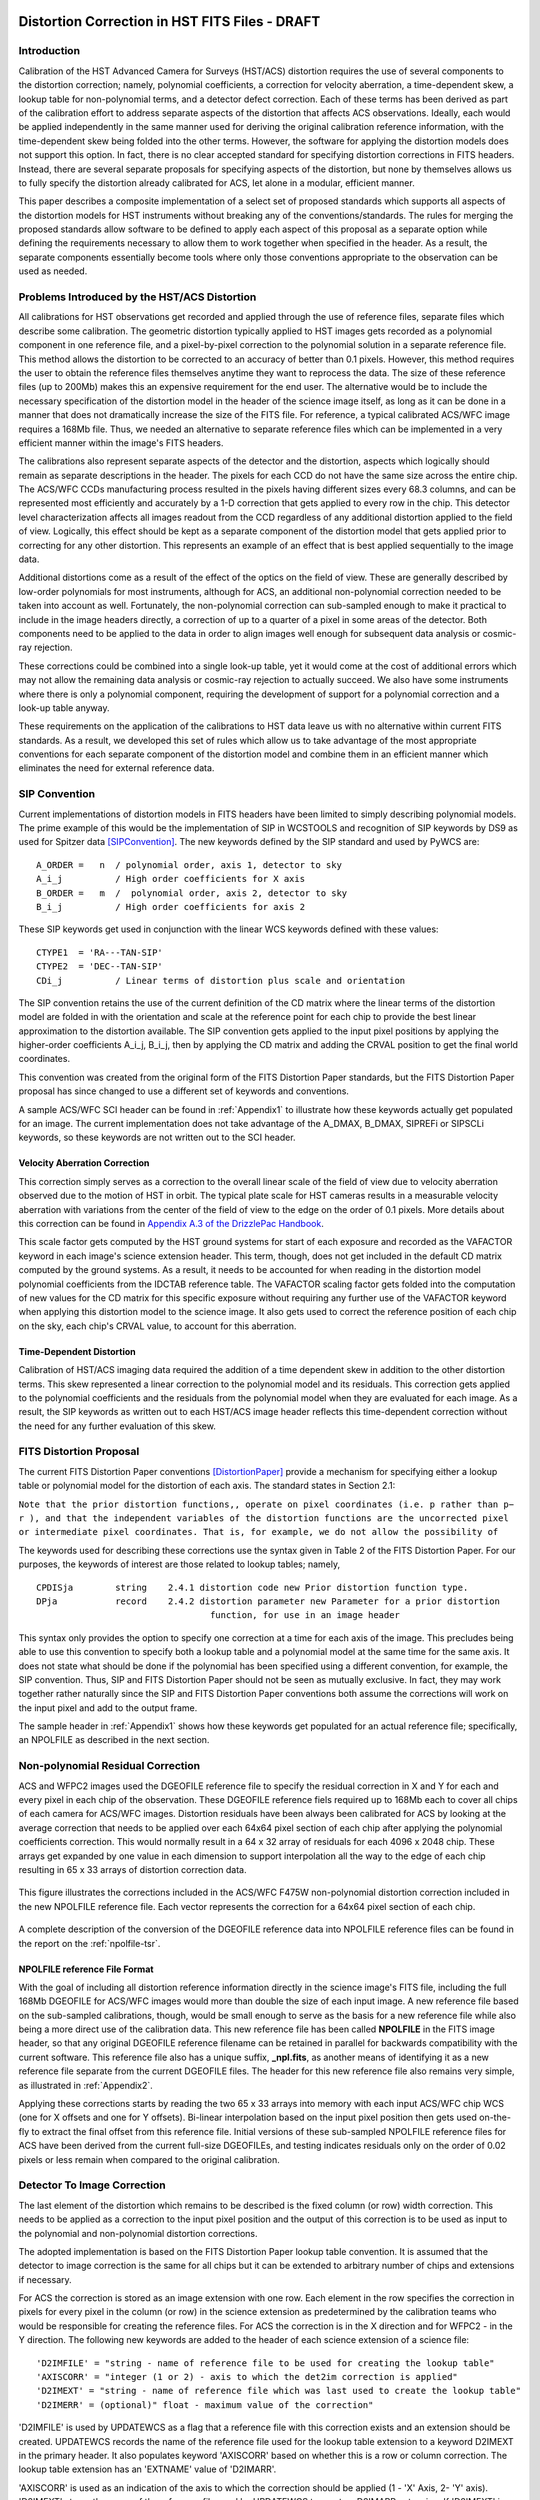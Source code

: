 ===============================================
Distortion Correction in HST FITS Files - DRAFT
===============================================

.. abstract::
   :author: Warren Hack, Nadezhda Dencheva, Andy Fruchter, Perry Greenfield
   :date: 18 Sept 2012
   
   A convention for storing distortion information in HST images was developed 
   and implemented in two software packages - PyWCS and STWCS. These changes 
   allow the development of a WCS based version of Multidrizzle, released
   now as AstroDrizzle, and image alignment software, released as tweakreg. 
   The distribution of WCS solutions is discussed.
 
   
Introduction
============

Calibration of the HST Advanced Camera for Surveys (HST/ACS) distortion requires the use 
of several components to the distortion correction; namely, polynomial coefficients, a correction 
for velocity aberration, a time-dependent skew, a lookup table for non-polynomial terms, and a detector defect 
correction. Each of these terms has been derived as part of the calibration effort to address 
separate aspects of the distortion that affects ACS observations. Ideally, each would be applied
independently in the same manner used for deriving the original calibration reference information, 
with the time-dependent skew being folded into the other terms. However, the software for 
applying the distortion models does not support this option. In fact, there is no clear 
accepted standard for specifying distortion corrections in FITS headers. Instead, there are 
several separate proposals for specifying aspects of the distortion, but none by themselves 
allows us to fully specify the distortion already calibrated for ACS, let alone in a modular, 
efficient manner.

This paper describes a composite implementation of a select set of proposed standards which 
supports all aspects of the distortion models for HST instruments without breaking any of the 
conventions/standards. The rules for merging the proposed standards allow software to be defined 
to apply each aspect of this proposal as a separate option while defining the requirements 
necessary to allow them to work together when specified in the header. As a result, the separate 
components essentially become tools where only those conventions appropriate to the observation 
can be used as needed. 

Problems Introduced by the HST/ACS Distortion 
=============================================

All calibrations for HST observations get recorded and applied through the use of 
reference files, separate files which describe some calibration. The geometric 
distortion typically applied to HST images gets recorded as a polynomial component 
in one reference file, and a pixel-by-pixel correction to the polynomial solution 
in a separate reference file. This method allows the distortion to be corrected to 
an accuracy of better than 0.1 pixels. However, this method requires the user to 
obtain the reference files themselves anytime they want to reprocess the data. The 
size of these reference files (up to 200Mb) makes this an expensive requirement for 
the end user. The alternative would be to include the necessary specification of the 
distortion model in the header of the science image itself, as long as it can be done in a 
manner that does not dramatically increase the size of the FITS file. For reference, 
a typical calibrated ACS/WFC image requires a 168Mb file. Thus, we needed an alternative 
to separate reference files which can be implemented in a very efficient manner within 
the image's FITS headers.

The calibrations also represent separate aspects of the detector and the distortion, 
aspects which logically should remain as separate descriptions in the header. The pixels 
for each CCD do not have the same size across the entire chip. The ACS/WFC CCDs manufacturing 
process resulted in the pixels having different sizes every 68.3 columns, and can be represented 
most efficiently and accurately by a 1-D correction that gets applied to every row in the chip. 
This detector level characterization affects all images readout from the CCD regardless of any 
additional distortion applied to the field of view. Logically, this effect should be kept as a 
separate component of the distortion model that gets applied prior to correcting for any other 
distortion. This represents an example of an effect that is best applied sequentially to the image data.

Additional distortions come as a result of the effect of the optics on the field of view. 
These are generally described by low-order polynomials for most instruments, although for 
ACS, an additional non-polynomial correction needed to be taken into account as well. 
Fortunately, the non-polynomial correction can sub-sampled enough to make it practical 
to include in the image headers directly, a correction of up to a quarter of a pixel in some 
areas of the detector. Both components need to be applied to the data in order to align images 
well enough for subsequent data analysis or cosmic-ray rejection.

These corrections could be combined into a single look-up table, yet it would come at the 
cost of additional errors which may not allow the remaining data analysis or cosmic-ray 
rejection to actually succeed. We also have some instruments where there is only a polynomial 
component, requiring the development of support for a polynomial correction and a look-up 
table anyway.

These requirements on the application of the calibrations to HST data leave us with no 
alternative within current FITS standards. As a result, we developed this set of rules 
which allow us to take advantage of the most appropriate conventions for each separate 
component of the distortion model and combine them in an efficient manner which eliminates 
the need for external reference data.

SIP Convention
==============

Current implementations of distortion models in FITS headers have been limited to simply 
describing polynomial models. The prime example of this would be the implementation of SIP 
in WCSTOOLS and recognition of SIP keywords by DS9 as used for Spitzer data [SIPConvention]_. 
The new keywords defined by the SIP standard and used by PyWCS are::

 A_ORDER =   n  / polynomial order, axis 1, detector to sky
 A_i_j          / High order coefficients for X axis
 B_ORDER =   m  /  polynomial order, axis 2, detector to sky
 B_i_j          / High order coefficients for axis 2

These SIP keywords get used in conjunction with the linear WCS keywords defined
with these values::

 CTYPE1  = 'RA---TAN-SIP'
 CTYPE2  = 'DEC--TAN-SIP'
 CDi_j          / Linear terms of distortion plus scale and orientation

The SIP convention retains the use of the current definition of the CD matrix where the 
linear terms of the distortion model are folded in with the orientation and scale at the 
reference point for each chip to provide the best linear approximation to the distortion 
available. The SIP convention gets applied to the input pixel positions by applying the 
higher-order coefficients A_i_j, B_i_j, then by applying the CD matrix and adding the CRVAL 
position to get the final world coordinates.

This convention was created from the original form of the FITS Distortion Paper standards, but the 
FITS Distortion Paper proposal has since changed to use a different set of keywords and conventions. 

A sample ACS/WFC SCI header can be found in :ref:`Appendix1` to illustrate how these 
keywords actually get populated for an image.  The current implementation does not 
take advantage of the A_DMAX, B_DMAX, SIPREFi or SIPSCLi keywords, so these keywords
are not written out to the SCI header.

Velocity Aberration Correction
------------------------------

This correction simply serves as a correction to the overall linear scale of the field of view
due to velocity aberration observed due to the motion of HST in orbit.  The typical plate scale
for HST cameras results in a measurable velocity aberration with variations from the center of
the field of view to the edge on the order of 0.1 pixels. More details about this correction can
be found in `Appendix A.3 of the DrizzlePac Handbook
<http://documents.stsci.edu/hst/HST_overview/documents/DrizzlePac/DrizzlePac.cover.html>`_.

This scale factor gets computed by
the HST ground systems for start of each exposure and recorded as the VAFACTOR keyword in each
image's science extension header. This term, though, does not get included in the default 
CD matrix computed by the ground systems. As a result, it needs to be accounted for when reading in the 
distortion model polynomial coefficients from the IDCTAB reference table. The VAFACTOR scaling factor
gets folded into the computation of new values for the CD matrix for this specific exposure 
without requiring any further use of the VAFACTOR keyword when applying this distortion 
model to the science image. It also gets used to correct the reference position of each chip
on the sky, each chip's CRVAL value, to account for this aberration. 


Time-Dependent Distortion
-------------------------

Calibration of HST/ACS imaging data required the addition of a time dependent skew in addition
to the other distortion terms.  This skew represented a linear correction to the polynomial model
and its residuals.  This correction gets applied to the polynomial coefficients and
the residuals from the polynomial model when they are evaluated for each image.  As a result, the 
SIP keywords as written out to each HST/ACS image header
reflects this time-dependent correction without the need for any further evaluation of this skew.


FITS Distortion Proposal
=========================

The current FITS Distortion Paper conventions [DistortionPaper]_ provide a mechanism for specifying either a lookup table 
or polynomial model for the distortion of each axis. The standard states in Section 2.1: 

``Note that the prior distortion functions,, operate on pixel coordinates (i.e. p  
rather than p− r ), and that the independent variables of the distortion functions 
are the uncorrected pixel or intermediate pixel coordinates. That is, for example, 
we do not allow the possibility of``

.. math::
   :label: Equation 1

   q'_{3} = q_{3} + \delta_{q_{3}}(q'_{1},q'_{2})

The keywords used for describing these corrections use the syntax given in Table 2 of the FITS Distortion Paper. 
For our purposes, the keywords of interest are those related to lookup tables; namely, 

::

 CPDISja        string    2.4.1 distortion code new Prior distortion function type.
 DPja           record    2.4.2 distortion parameter new Parameter for a prior distortion 
                                  function, for use in an image header
                          
This syntax only provides the option to specify one correction at a time for each 
axis of the image. This precludes being able to use this convention to specify both 
a lookup table and a polynomial model at the same time for the same axis. It does not 
state what should be done if the polynomial has been specified using a different 
convention, for example, the SIP convention. Thus, SIP and FITS Distortion Paper should not be 
seen as mutually exclusive. In fact, they may work together rather naturally since the 
SIP and FITS Distortion Paper conventions both assume the corrections will work on the input pixel 
and add to the output frame. 

The sample header in :ref:`Appendix1` shows how these keywords get populated for
an actual reference file; specifically, an NPOLFILE as described in the next section.


Non-polynomial Residual Correction
==================================

ACS and WFPC2 images used the DGEOFILE reference file to specify the residual
correction in X and Y for each and every pixel in each chip of the observation. These
DGEOFILE reference fiels required up to 168Mb each to cover all chips of each camera 
for ACS/WFC images.  
Distortion residuals have been always been calibrated for ACS by looking at the average 
correction that needs to be applied over each 64x64 pixel section of each chip after applying 
the polynomial coefficients correction. This would normally result in a 64 x 32 array of 
residuals for each 4096 x 2048 chip. These arrays get expanded by one value in each 
dimension to support interpolation all the way to the edge of each chip resulting in 65 x 33 arrays of 
distortion correction data. 

.. _figure1:

.. figure:: /images/npol_vector_text.png
   :width: 95 %
   :alt: ACS/WFC F475W NPOLFILE corrections
   :align: center
   
   This figure illustrates the corrections included in the ACS/WFC F475W non-polynomial
   distortion correction included in the new NPOLFILE reference file. Each vector represents
   the correction for a 64x64 pixel section of each chip.

A complete description of the conversion of the DGEOFILE reference data into NPOLFILE reference
files can be found in the report on the :ref:`npolfile-tsr`.


NPOLFILE reference File Format
------------------------------

With the goal of including all distortion reference information directly in the 
science image's FITS file, including the full 168Mb DGEOFILE for ACS/WFC images 
would more than double the size of each input image. A new reference
file based on the sub-sampled calibrations, though, would be small enough to serve as the
basis for a new reference file while also being a more direct use of the calibration
data. This new reference file has been called **NPOLFILE** in the FITS image header, 
so that any original DGEOFILE reference filename can be retained in parallel for 
backwards compatibility with the current software. This reference file also 
has a unique suffix, **_npl.fits**, as another means of identifying it as a new 
reference file separate from the current DGEOFILE files. The header for this new 
reference file also remains very simple, as illustrated in :ref:`Appendix2`.

Applying these corrections starts by reading the two 65 x 33 
arrays into memory with each input ACS/WFC chip WCS (one for 
X offsets and one for Y offsets). Bi-linear interpolation based on the input pixel 
position then gets used on-the-fly to extract the final offset from this reference 
file. Initial versions of these sub-sampled NPOLFILE reference files for ACS have 
been derived from the current full-size DGEOFILEs, and testing indicates residuals 
only on the order of 0.02 pixels or less remain when compared to the original calibration. 

Detector To Image Correction
============================

The last element of the distortion which remains to be described is the fixed column 
(or row) width correction. This needs to be applied as a correction to the input pixel 
position and the output of this correction is to be used as input to the polynomial and 
non-polynomial distortion corrections.

The adopted implementation is based on the FITS Distortion Paper lookup table convention. It is assumed 
that the detector to image correction is the same for all chips but it can be extended 
to arbitrary number of chips and extensions if necessary.

For ACS the correction is stored as an image extension with one row. Each element in 
the row specifies the correction in pixels for every pixel in the column (or row) in 
the science extension as predetermined by the calibration teams who would be responsible 
for creating the reference files. For ACS the correction is in the X direction and for 
WFPC2 - in the Y direction. The following new keywords are added to the header of each 
science extension of a science file: 

::

 'D2IMFILE' = "string - name of reference file to be used for creating the lookup table"
 'AXISCORR' = "integer (1 or 2) - axis to which the det2im correction is applied"
 'D2IMEXT' = "string - name of reference file which was last used to create the lookup table"
 'D2IMERR' = (optional)" float - maximum value of the correction"

'D2IMFILE' is used by UPDATEWCS as a flag that a reference file with this correction exists 
and an extension should be created. UPDATEWCS records the name of the reference file used 
for the lookup table extension to a keyword D2IMEXT in the primary header. It also populates 
keyword 'AXISCORR' based on whether this is a row or column correction. The lookup table 
extension has an 'EXTNAME' value of 'D2IMARR'.

'AXISCORR' is used as an indication of the axis to which the correction should be applied 
(1 - 'X' Axis, 2- 'Y' axis). 'D2IMEXT' stores the name of the reference file used by 
UPDATEWCS to create a D2IMARR extension. If 'D2IMEXT' is present in the 'SCI' extension 
header and is different from the current value of D2IMFILe in the primary header, the 
correction array in D2IMARR is updated. The optional keyword 'D2IMERR' allows a user to 
ignore this correction without modifying other header keywords by passing a parameter to 
the software. The HSTWCS class accepts a parameter 'minerr' which specifies the minimum 
value a distortion correction must have in order to be applied. If 'minerr' is larger than 
'D2IMERR' the correction is not applied. 

Detector To Image Reference File
--------------------------------

An entirely new reference file, the D2IMFILE reference table, serves as the source of this 1-D correction 
for each affected instrument. This reference file only contains a single array of offsets 
corresponding to the 1-D correction to be applied. Header keywords in the reference file 
specify which axis needs this correction. As a result, this new reference file remains 
small enough to easily be added to an input image without significant change in size. An 
initial **D2IMFILE** for ACS has been generated for testing with a sample header provided in 
:ref:`Appendix3`. 

.. _figure2:

.. figure:: /images/d2im_bar.png
   :width: 95 %
   :alt: ACS/WFC F475W D2IMFILE corrections
   :align: center
   
   This figure illustrates the corrections included in the first 246 columns of 
   the ACS/WFC F475W D2IMFILE.

The WCS for this correction describes the extension as a 1-D image, even though it gets 
applied to a 2-D image. This keeps it clear that the same correction gets applied to 
all rows(columns) without interpolation. The header specifies which axis this correction 
applies to through the use of the AXISCORR keyword. The WCS keywords in the header of the 
D2IMARR extension specifies the transformation between pixel coordinates and lookup table 
position as if the lookup table were an image itself with 1-based positions (starting pixel 
is at a position of (1,1)). The value at that lookup table position then gets used to correct 
the original input pixel position.

Merging Of The Conventions
==========================

The full implementation of all these elements ends up merging the SIP, DET2IM and FITS Distortion Paper 
conventions to create a new version of the figure from the FITS Distortion Paper which illustrates the conversion
of detector coordinates to world coordinates. This implementation works in the following way: 

 #. Apply detector to image correction (DET2IM) to input pixel values
 #. Apply SIP coefficients to DET2IM-corrected pixel values
 #. Apply lookup table correction to DET2IM-corrected pixel values
 #. Add the results of the SIP and lookup table corrections
 #. Apply the WCS transformation in the CD matrix to the summed results to get the intermediate world coordinates
 #. Add the CRVAL keyword values to the transformed positions to get the final world coordinates 
   
The computations to perform these steps can be described approximately using: 

.. math:: (x',y') &= DET2IM(x,y)
   :label: Equation 2

.. math:: \binom{u'}{v'} &= \binom{x' - CRPIX1}{y' - CRPIX2}
   :label: Equation 3

.. _equation4:

.. math:: 
   :label: Equation 4
   
      \left( \begin{array}{ll}
         \alpha \\
         \delta \\
         \end{array} \right) &=
      \left( \begin{array}{ll}
      CRVAL1 \\
      CRVAL2\\
      \end{array} \right) + 
      \left( \begin{array}{cc}
      CD11 & CD12 \\ 
      CD21 & CD22\\
      \end{array} \right) 
      \left( \begin{array}{ll}
      u' + f(u',v') + LT_x(x',y') \\ 
      v' + g(u',v') + LT_y(x',y') \\ 
      \end{array} \right)
    
where f(u',v') and g(u',v') represent the polynomial distortion correction specified as

.. math:: 
   :label: Equation 5

    f(u',v') = \sum_{p+q=2}^{AORDER} A_{pq} {u'}^{p} {v'}^{q} 
    \\
    g(u',v')  = \sum_{p+q=2}^{BORDER} B_{pq} {u'}^{p} {v'}^{q}


where

* x', y' are the initial coordinates x,y with the 68th column correction applied 
  through the DET2IM convention
* u',v' are the DET2IM-corrected coordinates relative to CRPIX1,CRPIX2
* :math:`LT_{x}, LT_{y}` is the residual distortion in the lookup tables 
  written to the header using the FITS Distortion Paper lookup table convention
* A, B are the SIP coefficients specified using the SIP convention

These equations do not take into account the deprojection from the tangent plane to 
sky coordinates. The complete Detector To Sky Coordinate Transformation is based on 
the CTYPE keyword. 

.. _figure3:

.. figure:: /images/pipeline.png

   Coordinate Transformation Pipeline

Updating the FITS File
======================
Updating each science image with the distortion model using this merged
convention requires integrating these new reference files directly into the FITS file. 
This update gets performed using the following steps:

* determining what reference files should be applied to the science image
* read in distortion coefficients from IDCTAB reference file 
* [for ACS data only] compute time-dependent (TDD) skew terms from model described in IDCTAB file
* read in velocity aberration correction factor (VAFACTOR) keyword
* apply velocity aberration, and the TDD terms for ACS data as well, to the distortion coefficients

  * write time-corrected distortion coefficients as the SIP keywords

* [if d2imfile is to be applied] read in D2IMFILE reference table

  * update D2IMEXT with name of reference table and AXISCORR keyword with axis to be corrected
  * append D2IMFILE array as a new D2IMARR extension 

* [if NPOLFILE is to be applied] divide the NPOLFILE arrays by the linear distortion coefficients

  * write out normalized NPOLFILE arrays as new WCSDVARR extensions
  * update each SCI extension in the science image with the record-value keywords to point to the 2 WCSDVARR extensions (one for X corrections, one for Y corrections) associated with the SCI extension's chip

The STWCS task **updatewcs** applies these steps to update a science image's FITS file to 
incorporate the distortion model components using this convention. It not only modifies
the input reference file data to apply to each image to account for time-dependent and
velocity-aberration corrections as needed, but also creates the new extensions which get
appended to the science image's FITS file. 

Creating the D2IMARR extension
------------------------------
Converting the D2IMFILE reference table into a new D2IMARR FITS image extension involves only a few simple revisions 
to the header from D2IMFILE.  The header of the D2IMARR consists of the following keywords required in order to 
properly interpret and apply the data in the extension to the science array:

* AXISCORR : Direction in which the det2im correction is applied
* EXTNAME  : Set to 'D2IMARR'
* EXTVER   : Set to 1
* NAXIS    : Number of axes
* :math:`NAXIS_i` : Size of each axis
* :math:`CRPIX_i` : Reference point for each axis, set at axis center
* :math:`CRVAL_i` : computed from input science image array center on chip 
* :math:`CDELT_i` : Binning of axis, computed as :math:`1/BINAXIS_i` keyword from science image

These keywords supplement the standard FITS required keywords for an image extension, including such keywords as PCOUNT, GCOUNT, BITPIX, and XTENSION.
  
The corrections specified in this extension refer to pixel positions on the detector.  Since science images can be taken both as subarrays and in binned modes for some instruments, the subarray offset and binning factor get used to  compute the translation from science image pixel position into unbinned full-detector pixel positions.  This conversion factor of :math:`(NAXIS_i/2 + LTV_i)*BINAXIS_i` gets recorded as the :math:`CRVAL_i` keyword value and gets used to correctly apply this correction to the science image.

In addition to the pixel position transformations encoded as the D2IMARRY WCS, keywords reporting how the D2IM correction was created get copied into the new D2IMARR image extension header from the primary header of the D2IMFILE.  This maintains as much provenance as possible for this correction. 

A full listing of the D2IMARR extension for a sample ACS image can be found in :ref:`d2imarr-header` in :ref:`Appendix1`. 


Creating the WCSDVARR Extension
-------------------------------
The NPOLFILE reference file contains at least 2 image extensions, one for the X correction and one for the Y correction for each chip. All these extensions get converted into their own WCSDVARR extension based on the FITS Distortion Paper convention when the NPOLFILE gets incorporated into the science image as another component of the distortion model. Both the array data for each NPOLFILE extension and the corresponding header needs to be modified before it can be written into the science image FITS file as a new WCSDVARR image extension. 

The data from the NPOLFILE arrays represent the residuals after accounting for the distortion model, yet this correction gets applied as part of the distortion correction described in :ref:`Equation 4 <equation4>`.  The linear terms of the distortion model need to be removed from the data in each NPOLFILE array in order to avoid applying the linear terms twice when applying the correction to the science data. This gets performed by reading in the linear distortion coefficients directly from the OCX and OCY keywords written out along with the SIP keywords, the multiplying them into the NPOLFILE data values using matrix dot operator to get the final, image specific NPOL correction to be written out as the WCSDVARR extension.

The header of this new WCSDVARR extension provides the translation from science image pixels to NPOLFILE array pixel positions as well as reporting on the provenance of the calibrations as recorded in the original NPOLFILE.  The following keywords get computed based on the values directly from the NPOLFILE header:

* :math:`NAXIS_i`  : Length of each axis
* :math:`CDELT_i`  : Step size in detector pixels along each axis for the NPOL array
* :math:`CRPIX_i`  : Reference pixel position of NPOL array
* :math:`CRVAL_i`  : Reference pixel position of NPOL array relative to science array
* EXTNAME          : always set to WCSDVARR
* EXTVER           : identifier reported in the DP.EXTVER record-value keywords in the science array header

These keywords supplement the standard FITS required keywords for an image extension, including such keywords as PCOUNT, GCOUNT, BITPIX, and XTENSION.  In addition, all keywords from the NPOLFILE primary header after and including 'FILENAME' get copied into the header of each WCSDARR extension to preserve the provenance of the calibration.  

A full listing of the WCSDVARR extension for a sample ACS image can be found in :ref:`wcsdvarr-header` in :ref:`Appendix1`. 

Summary
=======
This paper describes a merging of previously proposed FITS WCS conventions to fully support the multi-component distortion models derived from calibrations for HST detectors.  The application of this merged convention allows each science image to contain the full distortion model applicable to that specific image in an efficient and FITS compatible manner.  The use of this calibration in the DrizzlePac package has been demonstrated to correct science data to much better than 0.1 pixels across each image's field of view, with a typical RMS for aligning two ACS images on the order of 0.03 pixels in a suitably dense field of sources. This convention, despite making a few basic assumptions, retains each separate FITS convention's full functionality so that any software which understood, for example, the SIP standard will still work as before with the SIP keywords written out by the convention.  All HST ACS and WFC3 images retrieved from the archive have been updated using this convention so that users will no longer need to retrieve the distortion calibration data separately. Anyone using HST images will now be able to use the STWCS and/or DrizzlePac package to perform coordinate transformations or image alignment based on this convention, while still being able to use external tools like DS9 to take advantage of the SIP conventions as well. This solution now provides the best possible solution for supporting these highly accurate, yet complex multi-component distortion models in the most efficient manner available to data written out in the FITS format. 

References
==========
.. [DistortionPaper] Calabretta M. R., Valdes F. G., Greisen E. W., and Allen S. L., 2004, 
    "Representations of distortions in FITS world coordinate systems",[cited 2012 Sept 18], 
    Available from: http://www.atnf.csiro.au/people/mcalabre/WCS/dcs_20040422.pdf

.. [SIPConvention] Shupe D.L., Hook R.N., 2008, "The SIP Convention for Representing Distortion in FITS Image
    Headers", [cited 2012 Sept 18], Available from: http://fits.gsfc.nasa.gov/registry/sip.html


.. _Appendix1:

==================================
Appendix 1 - Sample ACS/WFC Image 
==================================

The WCS of a single chip from an ACS/WFC exposure illustrates how the SIP keywords are
populated based on the coefficients from the external IDCTAB reference file.  In addition,
this header includes the keywords referring to additional distortion corrections
related to non-polynomial corrections from the NPOLFILE and to column-width corrections from
the D2IMFILE.  This sample illustrates how all three corrections can be specified at the
same time in a FITS header using our rules for combining the SIP WCS convention and
FITS Distortion Paper proposed syntax, while also using FITS WCS Paper I alternate WCS 
standards to maintain a record of the WCS information prior to being updated/recomputed to
use the new reference information. The old WCS gets stored using WCS key 'O' and 'WCSNAMEO' = 'OPUS'
to indicate it was originally computed by OPUS, the HST pipeline system. 

FITS File extensions
==================================

The FITS file for this ACS/WFC image now contains extra extensions for the NPOLFILE and D2IMFILE
corrections.

::

 Filename: jbf401p8q_flc.fits
 No.    Name         Type      Cards   Dimensions   Format
 0    PRIMARY     PrimaryHDU     261   ()           int16   
 1    SCI         ImageHDU       184   (4096, 2048)   float32   
 2    ERR         ImageHDU        55   (4096, 2048)   float32   
 3    DQ          ImageHDU        47   (4096, 2048)   int16   
 4    SCI         ImageHDU       183   (4096, 2048)   float32   
 5    ERR         ImageHDU        55   (4096, 2048)   float32   
 6    DQ          ImageHDU        47   (4096, 2048)   int16   
 7    D2IMARR     ImageHDU        12   (4096,)      float32   
 8    WCSDVARR    ImageHDU        37   (65, 33)     float32   
 9    WCSDVARR    ImageHDU        37   (65, 33)     float32   
 10   WCSDVARR    ImageHDU        37   (65, 33)     float32   
 11   WCSDVARR    ImageHDU        37   (65, 33)     float32   
 12   WCSCORR     BinTableHDU     59   14R x 24C    [40A, I, 1A, 24A, 24A, 24A, 24A, D, D, D, D, D, D, D, D, 
                                                     24A, 24A, D, D, D, D, J, 40A, 128A] 

The last extension, named WCSCORR, contains a binary table providing a summary of all the WCS 
solutions that have been applied to this file and does not act as an active part of the WCS 
or its interpretation.

Primary Header
==================================

The PRIMARY header of HST data contains keywords specifying information general to 
the entire file, such as what calibration steps were applied and what reference files
should be used.  No active WCS keywords (keywords interpreted for coordinate transformations)
are present in the PRIMARY header, but keywords specifying the applicable distortion 
reference files can be found in the PRIMARY header. Some keywords describing the 
distortion model and when the WCS was updated with the distortion information from the
reference files can also be found in the PRIMARY header. These distortion and WCS
related keywords from the PRIMARY header are::


              / CALIBRATION REFERENCE FILES                                     
                                                                                
 IDCTAB  = 'jref$v8q1444sj_idc.fits' / image distortion correction table         
 DGEOFILE= 'jref$qbu16420j_dxy.fits' / Distortion correction image               
 D2IMFILE= 'jref$v971826mj_d2i.fits' / Column Correction Reference File          
 NPOLFILE= 'jref$v971826aj_npl.fits' / Non-polynomial Offsets Reference File     

 UPWCSVER= '1.0.0   '           / Version of STWCS used to updated the WCS       
 PYWCSVER= '1.11-4.10'          / Version of PYWCS used to updated the WCS       
 DISTNAME= 'jbf401p8q_v8q1444sj-v971826aj-v971826mj'                             
 SIPNAME = 'jbf401p8q_v8q1444sj'                                                 

The remainder of the PRIMARY header specifies the general characteristics of the image.


SCI Header Keywords
==================================

The following keywords only represent the WCS keywords from a sample ACS/WFC SCI header with 4-th order
polynomial distortion correction from the IDCTAB reference file, along with NPOLFILE and 
D2IMFILE corrections from the specific reference files used as examples in :ref:`Appendix2`
:ref:`Appendix3`.

::

 XTENSION= 'IMAGE   '           / IMAGE extension                                
 BITPIX  =                  -32                                                  
 NAXIS   =                    2                                                  
 NAXIS1  =                 4096                                                  
 NAXIS2  =                 2048                                                  
 PCOUNT  =                    0 / required keyword; must = 0                     
 GCOUNT  =                    1 / required keyword; must = 1                     
 ORIGIN  = 'HSTIO/CFITSIO March 2010'                                            
 DATE    = '2012-06-13' / date this file was written (yyyy-mm-dd)                
 INHERIT =                    T / inherit the primary header                     
 EXTNAME = 'SCI     '           / extension name                                 
 EXTVER  =                    1 / extension version number                       
 ROOTNAME= 'jbf401p8q                         ' / rootname of the observation set
 EXPNAME = 'jbf401p8q                ' / exposure identifier                     
 BUNIT   = 'ELECTRONS'          / brightness units                               
                                                                                
              / WFC CCD CHIP IDENTIFICATION                                     
                                                                                
 CCDCHIP =                    2 / CCD chip (1 or 2)                              
                                                                                
              / World Coordinate System and Related Parameters                  
                                                                                
 WCSAXES =                    2 / number of World Coordinate System axes         
 CRPIX1  =                 2048 / x-coordinate of reference pixel                
 CRPIX2  =                 1024 / y-coordinate of reference pixel                
 CRVAL1  =        11.3139376926 / first axis value at reference pixel            
 CRVAL2  =        42.0159325283 / second axis value at reference pixel           
 CTYPE1  = 'RA---TAN-SIP'       / the coordinate type for the first axis         
 CTYPE2  = 'DEC--TAN-SIP'       / the coordinate type for the second axis        
 CD1_1   = -7.8194868997837E-06 / partial of first axis coordinate w.r.t. x      
 CD1_2   = 1.09620231564470E-05 / partial of first axis coordinate w.r.t. y      
 CD2_1   = 1.14279318521882E-05 / partial of second axis coordinate w.r.t. x     
 CD2_2   = 8.66885775536641E-06 / partial of second axis coordinate w.r.t. y     
 LTV1    =        0.0000000E+00 / offset in X to subsection start                
 LTV2    =        0.0000000E+00 / offset in Y to subsection start                
 LTM1_1  =                  1.0 / reciprocal of sampling rate in X               
 LTM2_2  =                  1.0 / reciprocal of sampling rate in Y               
 ORIENTAT=    51.66276166150634 / position angle of image y axis (deg. e of n)   
 RA_APER =   1.133205840898E+01 / RA of aperture reference position              
 DEC_APER=   4.202747924810E+01 / Declination of aperture reference position     
 PA_APER =              51.4653 / Position Angle of reference aperture center (de
 VAFACTOR=   9.999374411935E-01 / velocity aberration plate scale factor         
                                                                                 
 WCSCDATE= '18:41:12 (13/06/2012)' / Time WCS keywords were copied.              
 A_0_2   = 2.18045745103211E-06                                                  
 B_0_2   = -7.2266555836441E-06                                                  
 A_1_1   = -5.2225148886672E-06                                                  
 B_1_1   = 6.20296011911662E-06                                                  
 A_2_0   = 8.54842918202735E-06                                                  
 B_2_0   = -1.7551668097547E-06                                                  
 A_0_3   = 8.09354090167772E-12                                                  
 B_0_3   = -4.2488740853874E-10                                                  
 A_1_2   = -5.2903025382457E-10                                                  
 B_1_2   = -7.6098727022982E-11                                                  
 A_2_1   = -4.4821374838034E-11                                                  
 B_2_1   = -5.1244088812978E-10                                                  
 A_3_0   = -4.6755353102513E-10                                                  
 B_3_0   = 8.48145748580355E-11                                                  
 A_0_4   = -8.3665541956904E-17                                                  
 B_0_4   = -2.1662072760964E-14                                                  
 A_1_3   = -1.5108585176304E-14                                                  
 B_1_3   = -1.5686763638364E-14                                                  
 A_2_2   = 3.61252682019403E-14                                                  
 B_2_2   = -2.6194214315839E-14                                                  
 A_3_1   = 1.03502537140899E-14                                                  
 B_3_1   = -2.6915637616404E-15                                                  
 A_4_0   = 2.32643027828425E-14                                                  
 B_4_0   = -1.5701287138447E-14                                                  
 A_ORDER =                    4                                                  
 B_ORDER =                    4                                                  
 IDCSCALE=                 0.05                                                  
 IDCV2REF=    256.6019897460938                                                  
 IDCV3REF=    302.2520141601562                                                  
 IDCTHETA=                  0.0                                                  
 OCX10   = 0.001965125839177266                                                  
 OCX11   =  0.04983026381230307                                                  
 OCY10   =   0.0502766128737329                                                  
 OCY11   = 0.001493971240339153                                                  
 TDDALPHA=    0.246034678162242                                                  
 TDDBETA = -0.07934489272074734                                                  
 IDCXREF =               2048.0                                                  
 IDCYREF =               1024.0                                                  
 AXISCORR=                    1                                                  
 D2IMEXT = '/grp/hst/cdbs/jref/v971826mj_d2i.fits'                               
 D2IMERR = 0.002770500956103206                                                  
 WCSNAMEO= 'OPUS    '                                                            
 WCSAXESO=                    2                                                  
 CRPIX1O =                 2048                                                  
 CRPIX2O =                 1024                                                  
 CDELT1O =                    1                                                  
 CDELT2O =                    1                                                  
 CUNIT1O = 'deg     '                                                            
 CUNIT2O = 'deg     '                                                            
 CTYPE1O = 'RA---TAN-SIP'                                                        
 CTYPE2O = 'DEC--TAN-SIP'                                                        
 CRVAL1O =        11.3139376926                                                  
 CRVAL2O =        42.0159325283                                                  
 LONPOLEO=                  180                                                  
 LATPOLEO=        42.0159325283                                                  
 RESTFRQO=                    0                                                  
 RESTWAVO=                    0                                                  
 CD1_1O  =   -7.81948731152E-06                                                  
 CD1_2O  =    1.09620228331E-05                                                  
 CD2_1O  =    1.14279315609E-05                                                  
 CD2_2O  =    8.66885813904E-06                                                  
 WCSNAME = 'IDC_v8q1444sj'                                                       
 CPERR1  =                  0.0 / Maximum error of NPOL correction for axis 1    
 CPDIS1  = 'Lookup  '           / Prior distortion funcion type                  
 DP1     = 'EXTVER: 1' / Version number of WCSDVARR extension containing lookup d
 DP1     = 'NAXES: 2' / Number of independent variables in distortion function   
 DP1     = 'AXIS.1: 1' / Axis number of the jth independent variable in a distort
 DP1     = 'AXIS.2: 2' / Axis number of the jth independent variable in a distort
 CPERR2  =                  0.0 / Maximum error of NPOL correction for axis 2    
 CPDIS2  = 'Lookup  '           / Prior distortion funcion type                  
 DP2     = 'EXTVER: 2' / Version number of WCSDVARR extension containing lookup d
 DP2     = 'NAXES: 2' / Number of independent variables in distortion function   
 DP2     = 'AXIS.1: 1' / Axis number of the jth independent variable in a distort
 DP2     = 'AXIS.2: 2' / Axis number of the jth independent variable in a distort
 NPOLEXT = 'jref$v971826aj_npl.fits'                                             


All keywords related to the exposure itself, such as readout pattern, have been deleted 
from this SCI header listing for the sake of brevity. 

.. _d2imarr-header:

D2IMARR Header
==============
The full, complete header of the D2IMARR extension as derived from the D2IMFILE 
discussed in :ref:`Appendix3`.

::

 XTENSION= 'IMAGE   '           / Image extension                                
 BITPIX  =                  -32 / array data type                                
 NAXIS   =                    1 / number of array dimensions                     
 NAXIS1  =                 4096                                                  
 PCOUNT  =                    0 / number of parameters                           
 GCOUNT  =                    1 / number of groups                               
 AXISCORR=                    1 / Direction in which the det2im correction is app
 EXTVER  =                    1 / Distortion array version number                
 EXTNAME = 'D2IMARR '           / WCS distortion array                           
 CDELT1  =                  1.0 / Coordinate increment along axis                
 CRPIX1  =               2048.0 / Coordinate system reference pixel              
 CRVAL1  =               2048.0 / Coordinate system value at reference pixel     

.. _wcsdvarr-header:

WCSDVARR Header
===============
Each of the WCSDVARR extensions has been derived based on the values for the 
NPOL correction found in the reference file described in :ref:`Appendix2`. The 
full header for the WCSDVARR extension with EXTVER=1 is::

 XTENSION= 'IMAGE   '           / Image extension                                
 BITPIX  =                  -32 / array data type                                
 NAXIS   =                    2 / number of array dimensions                     
 NAXIS1  =                   65                                                  
 NAXIS2  =                   33                                                  
 PCOUNT  =                    0 / number of parameters                           
 GCOUNT  =                    1 / number of groups                               
 EXTVER  =                    1 / Distortion array version number                
 EXTNAME = 'WCSDVARR'           / WCS distortion array                           
 CRVAL2  =                  0.0 / Coordinate system value at reference pixel     
 CRPIX1  =                  0.0 / Coordinate system reference pixel              
 CRPIX2  =                  0.0 / Coordinate system reference pixel              
 CRVAL1  =                  0.0 / Coordinate system value at reference pixel     
 CDELT1  =                   64 / Coordinate increment along axis                
 CDELT2  =                   64 / Coordinate increment along axis                
 FILENAME= 'v971826aj_npl.fits' / name of file                                   
 FILETYPE= 'DXY GRID'           / type of data found in data file                
 OBSTYPE = 'IMAGING '           / type of observation                            
 TELESCOP= 'HST'                / telescope used to acquire data                 
 INSTRUME= 'ACS   '             / identifier for instrument used to acquire data 
 DETECTOR= 'WFC'                / detector in use: WFC, HRC, or SBC              
 FILTER1 = 'F475W   '           / element selected from filter wheel 1           
 FILTER2 = 'CLEAR2L '           / element selected from filter wheel 2           
 USEAFTER= 'Mar 01 2002 00:00:00'                                                
 COMMENT = 'NPOL calibration file created by Ray A. Lucas 29 APR 2010'           
 DESCRIP = 'Residual geometric distortion file for use with astrodrizzle-------' 
 PEDIGREE= 'INFLIGHT 11/11/2002 11/11/2002'                                      
 HISTORY   Non-polynomial offset file generated from qbu16420j_dxy.fits          
 HISTORY   Only added to the flt.fits file and used in coordinate                
 HISTORY   transformations if the npol reference filename is specified in        
 HISTORY   the header.  The offsets are copied from the reference file into      
 HISTORY   two arrays for each chip.  Each array is stored as a 65x33 pixel      
 HISTORY   image that gets interpolated up to the full chip size. Two new        
 HISTORY   extensions for each chip are also appended to the flt file            
 HISTORY   (WCSDVARR).                                                           
 HISTORY qbu16420j_npl.fits renamed to v9615069j_npl.fits on Sep 6 2011          
 HISTORY v9615069j_npl.fits renamed to v971826aj_npl.fits on Sep 7 2011 
 
Each of the WCSDVARR extension headers contains the same set of keywords, with
only the values varying to reflect the axis and chip corrected by this extension.




.. _Appendix2:

==================================
Appendix 2 - NPOLFILE Example 
==================================
The NPOLFILE reference file format includes a PRIMARY header describing what kind of 
image should be corrected by this file, along with extensions containing the corrections
for each chip.  

FITS File Extensions
==================================

A sample NPOLFILE applicable to ACS/WFC F475W images has the FITS extensions::

 Filename: /grp/hst/cdbs/jref/v971826aj_npl.fits
 No.    Name         Type      Cards   Dimensions   Format
 0    PRIMARY     PrimaryHDU      35   ()           int16   
 1    DX          ImageHDU       180   (65, 33)     float32   
 2    DY          ImageHDU       215   (65, 33)     float32   
 3    DX          ImageHDU       215   (65, 33)     float32   
 4    DY          ImageHDU       215   (65, 33)     float32   

The extensions with the name 'DX' provide the corrections in X for each of the 
ACS/WFC's 2 chips, while the 'DY' extensions provide the corrections in Y for each chip.

Primary Header
==================================

The PRIMARY header of this file only includes the minimum information necessary to describe
what exposures should be corrected by this reference file and how it was generated. A full
listing of the PRIMARY header includes::

 SIMPLE  =                    T / Fits standard                                  
 BITPIX  =                   16 / Bits per pixel                                 
 NAXIS   =                    0 / Number of axes                                 
 EXTEND  =                    T / File may contain extensions                    
 ORIGIN  = 'NOAO-IRAF FITS Image Kernel July 2003' / FITS file originator        
 IRAF-TLM= '2011-09-09T13:24:40'                                                 
 NEXTEND =                    4 / Number of standard extensions                  
 DATE    = '2010-04-02T19:53:08'                                                 
 FILENAME= 'v971826aj_npl.fits' / name of file                                   
 FILETYPE= 'DXY GRID'           / type of data found in data file                
 OBSTYPE = 'IMAGING '           / type of observation                            
 TELESCOP= 'HST'                / telescope used to acquire data                 
 INSTRUME= 'ACS   '             / identifier for instrument used to acquire data 
 DETECTOR= 'WFC'                / detector in use: WFC, HRC, or SBC              
 FILTER1 = 'F475W   '           / element selected from filter wheel 1           
 FILTER2 = 'CLEAR2L '           / element selected from filter wheel 2           
 USEAFTER= 'Mar 01 2002 00:00:00'                                                
 COMMENT = 'NPOL calibration file created by Ray A. Lucas 29 APR 2010'           
 DESCRIP = 'Residual geometric distortion file for use with astrodrizzle-------' 
 PEDIGREE= 'INFLIGHT 11/11/2002 11/11/2002'                                      
 HISTORY   Non-polynomial offset file generated from qbu16420j_dxy.fits          
 HISTORY   Only added to the flt.fits file and used in coordinate                
 HISTORY   transformations if the npol reference filename is specified in        
 HISTORY   the header.  The offsets are copied from the reference file into      
 HISTORY   two arrays for each chip.  Each array is stored as a 65x33 pixel      
 HISTORY   image that gets interpolated up to the full chip size. Two new        
 HISTORY   extensions for each chip are also appended to the flt file            
 HISTORY   (WCSDVARR).                                                           
 HISTORY qbu16420j_npl.fits renamed to v9615069j_npl.fits on Sep 6 2011          
 HISTORY v9615069j_npl.fits renamed to v971826aj_npl.fits on Sep 7 2011          


Data Extension Header
==================================

Each ACS/WFC chip has a shape of 4096 x 2048 pixels,
yet the data arrays in this specific reference file only have 65x33 values.
Each data extension ('DX' and 'DY') contains only those keywords necessary to 
properly interpolate the sub-sampled values from the arrays to apply to each individual
pixel in the full ACS/WFC exposure. The full header for the ['DX',1] extension contains::

 XTENSION= 'IMAGE   '           / Image extension                                
 BITPIX  =                  -32 / Bits per pixel                                 
 NAXIS   =                    2 / Number of axes                                 
 NAXIS1  =                   65 / Axis length                                    
 NAXIS2  =                   33 / Axis length                                    
 PCOUNT  =                    0 / No 'random' parameters                         
 GCOUNT  =                    1 / Only one group                                 
 EXTNAME = 'DX      '           / Extension name                                 
 EXTVER  =                    1 / Extension version                              
 ORIGIN  = 'NOAO-IRAF FITS Image Kernel July 2003' / FITS file originator        
 INHERIT =                    F / Inherits global header                         
 DATE    = '2004-04-28T16:44:21'                                                 
 IRAF-TLM= '16:42:00 (30/11/2006)'                                               
 WCSDIM  =                    2                                                  
 LTM1_1  =                   1.                                                  
 LTM2_2  =                   1.                                                  
 WAT0_001= 'system=physical'                                                     
 WAT1_001= 'wtype=linear'                                                        
 WAT2_001= 'wtype=linear'                                                        
 CCDCHIP =                    2 / CCDCHIP from full size dgeo file               
 LTV1    =                    0                                                  
 LTV2    =                    0                                                  
 ONAXIS1 =                 4096 / NAXIS1 of full size dgeo file                  
 ONAXIS2 =                 2048 / NAXIS2 of full size dgeo file                  
 CDELT1  =                   64 / Coordinate increment along axis                
 CDELT2  =                   64 / Coordinate increment along axis                


.. _Appendix3:

==================================
Appendix 3 - D2IMFILE Example 
==================================

The D2IMFILE reference file only contains a single 1-D array that should correct the
column (row) values based on the value of the 'AXISCORR' keyword in the SCI header. 

FITS File Extensions
==================================

This simple reference file, therefore, contains only 2 extensions; namely,

::

 Filename: /grp/hst/cdbs/jref/v971826mj_d2i.fits
 No.    Name         Type      Cards   Dimensions   Format
 0    PRIMARY     PrimaryHDU      35   ()           int16   
 1    DX          ImageHDU        18   (4096,)      float32   

PRIMARY Header
==================================

The PRIMARY header only needs to contain information on what detector this file corrects,
along with any available information on how this file was generated.  The ACS/WFC D2IMFILE
PRIMARY header only includes::

 SIMPLE  =                    T / Fits standard                                  
 BITPIX  =                   16 / Bits per pixel                                 
 NAXIS   =                    0 / Number of axes                                 
 EXTEND  =                    T / File may contain extensions                    
 ORIGIN  = 'NOAO-IRAF FITS Image Kernel July 2003' / FITS file originator        
 DATE    = '2010-02-01T20:19:11' / Date FITS file was generated                  
 IRAF-TLM= '2011-09-02T13:04:07' / Time of last modification                     
 NEXTEND =                    1 / number of extensions in file                   
 FILENAME= 'v971826mj_d2i.fits' / name of file                                   
 FILETYPE= 'WFC D2I FILE'          / type of data found in data file             
 OBSTYPE = 'IMAGING '              / type of observation                         
 TELESCOP= 'HST'                / telescope used to acquire data                 
 INSTRUME= 'ACS   '             / identifier for instrument used to acquire data 
 DETECTOR= 'WFC     '                                                            
 USEAFTER= 'Mar 01 2002 00:00:00'                                                
 COMMENT = 'D2I calibration file created by Warren Hack 29 APR 2010'             
 DESCRIP = 'Column-width correction file for WFC images------------------------' 
 PEDIGREE= 'INFLIGHT 11/11/2002 11/11/2002'                                      
 HISTORY                                                                         
 HISTORY   Fixed column (or row) width correction file. This is applied          
 HISTORY   as a correction to the input pixel position and the output of         
 HISTORY   this correction is to be used as input to the polynomial and          
 HISTORY   non-polynomial distortion corrections.                                
 HISTORY                                                                         
 HISTORY   For ACS WFC data, the correction is stored as an image extension      
 HISTORY   (D2IMARR) with one row. Each element in the row specifies the         
 HISTORY   correction in pixels for every pixel in the column (or row) in        
 HISTORY   the science extension; for ACS WFC, the correction is in the X        
 HISTORY   direction.                                                            
 HISTORY                                                                         
 HISTORY   For a more in-depth explanation of this file, please see the          
 HISTORY   draft writeup at:                                                     
 HISTORY http://stsdas.stsci.edu/stsci_python_epydoc/stwcs/fits_conventions.html 
 HISTORY wfc_ref68col_d2i.fits renamed to v961506lj_d2i.fits on Sep 6 2011       
 HISTORY v961506lj_d2i.fits renamed to v971826mj_d2i.fits on Sep 7 2011          

In this case, most of the keywords not required by FITS describe how this file
was computed while also describing how it should be applied. 

Data Extension Header
==================================

The header keywords for the actual DX array simply needs to provide the information
necessary to apply the values to the data; namely, 

::

 XTENSION= 'IMAGE   '           / Image extension                                
 BITPIX  =                  -32 / Bits per pixel                                 
 NAXIS   =                    1 / Number of axes                                 
 NAXIS1  =                 4096 / Axis length                                    
 PCOUNT  =                    0 / No 'random' parameters                         
 GCOUNT  =                    1 / Only one group                                 
 EXTNAME = 'DX      '           / Extension name                                 
 EXTVER  =                   11 / Extension version                              
 ORIGIN  = 'NOAO-IRAF FITS Image Kernel July 2003' / FITS file originator        
 INHERIT =                    F / Inherits global header                         
 DATE    = '2009-03-18T19:28:09' / Date FITS file was generated                  
 IRAF-TLM= '16:05:02 (18/03/2009)' / Time of last modification                   
 CRPIX1  =                    0 / Distortion array reference pixel               
 CDELT1  =                    0 / Grid step size in first coordinate             
 CRVAL1  =                    0 / Image array pixel coordinate                   
 CRPIX2  =                    0 / Distortion array reference pixel               
 CDELT2  =                    0 / Grid step size in second coordinate            
 CRVAL2  =                    0 / Image array pixel coordinate                   

The fact that these values get applied without interpolation to each pixel in a row,
in this case, means that no translation terms are needed in the header, making for 
a very simple header and very simple application to the data.
